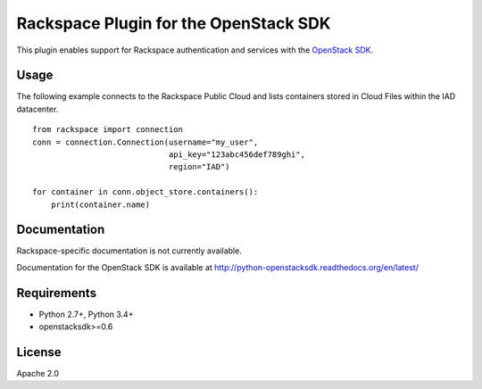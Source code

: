 Rackspace Plugin for the OpenStack SDK
======================================

.. image:: https://travis-ci.org/rackerlabs/rackspace-sdk-plugin.svg?branch=master
    :target: https://travis-ci.org/rackerlabs/rackspace-sdk-plugin

This plugin enables support for Rackspace authentication and services
with the
`OpenStack SDK <https://pypi.python.org/pypi/python-openstacksdk>`_.

Usage
-----

The following example connects to the Rackspace Public Cloud and lists
containers stored in Cloud Files within the IAD datacenter. ::

   from rackspace import connection
   conn = connection.Connection(username="my_user",
                                api_key="123abc456def789ghi",
                                region="IAD")

   for container in conn.object_store.containers():
       print(container.name)

Documentation
-------------

Rackspace-specific documentation is not currently available.

Documentation for the OpenStack SDK is available at
http://python-openstacksdk.readthedocs.org/en/latest/

Requirements
------------

* Python 2.7+, Python 3.4+
* openstacksdk>=0.6

License
-------

Apache 2.0
